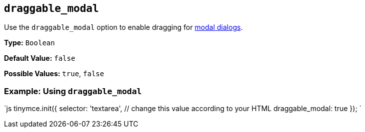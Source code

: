 == `draggable_modal`

Use the `draggable_modal` option to enable dragging for link:{baseurl}/ui-components/dialog/[modal dialogs].

*Type:* `Boolean`

*Default Value:* `false`

*Possible Values:* `true`, `false`

=== Example: Using `draggable_modal`

`js
tinymce.init({
  selector: 'textarea',  // change this value according to your HTML
  draggable_modal: true
});
`
